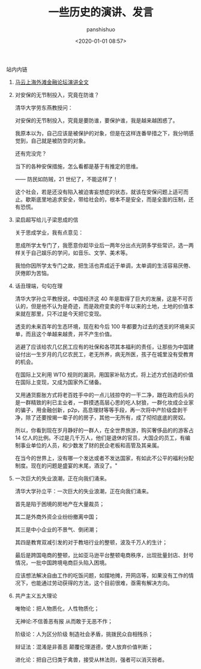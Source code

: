 #+title: 一些历史的演讲、发言
#+AUTHOR: panshishuo
#+date: <2020-01-01 08:57>

**** 站内内链
***** [[./mayunwaitan.org][马云上海外滩金融论坛演讲全文]]

***** 对安保的无节制投入，究竟在防谁？
清华大学劳东燕教授问：

对安保的无节制投入，究竟是要防谁，要保护谁，我是越来越困惑了。

我原本以为，自己应该是被保护的对象，但是在这样连番举措之下，我分明感觉到，自己就是被防空的对象。

还有完没完？

当下的各种安保措施，怎么看都是基于有推定的思维。

—— 防民如防贼，21 世纪了，不能这样了！

这个社会，若是还没有陷入被迫害妄想症的状态，就该在安保问题上适可而止。歇斯底里地追求安全，带给社会的，根本不是安全，而是全面的压制，还有恐慌。

***** 梁启超写给儿子梁思成的信
关于思成学业，我有点意见：

思成所学太专门了，我愿意你趁毕业后一两年分出点光阴多学些常识，选一两样关于自己娱乐的学问，如音乐、文学、美术等。

我怕你因所学太专门之故，把生活也弄成近于单调，太单调的生活容易厌倦、厌倦即为苦恼。

***** 话丑理端，句句在理
清华大学孙立平教授说，中国经济这 40 年是取得了巨大的发展，这是不可否认的，但是他不认为是奇迹，而是政府变卖的千年以来的土地，土地的价值本来就在那里，只不过是今天把它变现。

透支的未来百年的生态环境，现在和今后 100 年都要为过去的透支的环境来买单，而且这个单越来越贵，并不产生价值。

逃避了应该给农几亿民工应有的社保和各项其本福利的责任，让那些为中国建设付出一生岁月的几亿农民工，老无所养，病无所医，孩子在城里没有受教育的机会。

在国际上又利用 WTO 规则的漏洞，用国家补贴方式，将上述方式创造的价值在国际上变现，又成为国家外汇储备。

又用通货膨胀方式将老百姓手中的一点儿钱掠夺的一干二净，跟在政府后头的是一群精致的利已主业者，一群摸透高层心思的吃人豺狼，一群化妆成企业家的骗子，用金融创新，p2p，高息理财等等手段，再一次将中产阶级盘剥干净，除了还要按揭一辈子的的房子，其他一无所有，成了彻彻底底的房奴。

所以，你看到现在岁月静好的一群人，在全世界旅游，购买奢侈品的的游客占 14 亿人的比例。不过是几千万人，他们是退休的官员，大国企的员工，有编制事业单位的人员，和少数发了财的民企老板和高管及其亲属。

在当今的世界上，没有哪一个发达或者不发达国家，有如此不公平的福利分配制度。现在的问题是盛宴的末尾，酒没了。"

***** 一次巨大的失业浪潮，正在向我们涌来。
清华大学孙立平：一次巨大的失业浪潮，正在向我们涌来。

首先是陷于困境的房地产在大量裁员；

其二是外商外资企业纷纷撤离中国；

其三是中小企业的不景气、倒闭潮；

其四是教育双减引发的对于教培行业的整顿，波及千万人的生计；

最后是跨国电商的整顿，比如亚马逊平台整顿电商秩序，出现批量封店、封号情况，一批中国跨境电商巨头陷入困境。

应该想法解决自由工作的吃饭问题，如摆地摊，开网店等，如果没有工作的情况下，也能通过劳动获得的方法，这个目前很难，亟需有解决方向。

***** 共产主义五大理论
唯物论：把人物质化，人性物质化；

无神论:不信善恶有报 从而敢于无恶不作；

阶级论：人为区分阶级 制造社会矛盾，挑拨民众自相残杀；

辩证法：混淆是非善恶 颠覆伦理道德，使人放弃价值判断；

进化论：把自己归类于禽兽，接受从林法则，强者可以消灭弱者。

